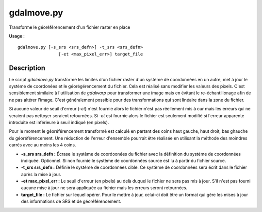 .. _`gdal.gdal.gdalmove`:

gdalmove.py
============

Transforme le géoréférencement d'un fichier raster en place

**Usage :**

::
	
	gdalmove.py [-s_srs <srs_defn>] -t_srs <srs_defn>
		        [-et <max_pixel_err>] target_file

Description
************

Le script *gdalmove.py* transforme les limites d'un fichier raster d'un système 
de coordonnées en un autre, met à jour le système de coordonées et le 
géorégérencement du fichier. Cela est réalisé sans modifier les valeurs des pixels. 
C'est sensiblement similaire à l'utilisation de *gdalwarp* pour transformer une 
image mais en évitant le re-échantillonage afin de ne pas altérer l'image. C'est 
généralement possible pour des transformations qui sont linéaire dans la zone du 
fichier.

Si aucune valeur de seuil d'erreur (*-et*) n'est fournie alors le fichier n'est 
pas réellement mis à our mais les erreurs qui ne seraient pas nettoyer seraient 
retournées. Si *-et* est fournie alors le fichier est seulement modifié si 
l'erreur apparente introduite est inférieure à seuil indiqué (en pixels).

Pour le moment le géoréférencement transformé est calculé en partant des coins 
haut gauche, haut droit, bas ghauche du géoréférencement. Une réduction de 
l'erreur d'ensemble pourrait être réalisée en utilisant la méthode des moindres 
carrés avec au moins les 4 coins.

* **-s_srs srs_defn :** Écrase le système de coordoonées du fichier avec la 
  définition du système de coordonnées indiquée. Optionnel. Si non fournie le 
  système de coordonnées source est lu à partir du fichier source.
* **-t_srs srs_defn :** Définie le système de coordonnées cible. Ce système de 
  coordonnées sera écrit dans le fichier après la mise à jour.
* **-et max_pixel_err :** Le seuil d'erreur (en pixels) au delà duquel le fichier 
  ne sera pas mis à jour. S'il n'est pas fourni aucune mise à jour ne sera 
  appliquée au fichier mais les erreurs seront retournées.
* **target_file :**  Le fichier sur lequel opérer. Pour le mettre à jour, celui-ci
  doit être un format qui gère les mises à jour des informations de SRS et de 
  géoréférencement.


.. yjacolin at free.fr, Yves Jacolin - 2013/01/01 (http://gdal.org/gdalmove.html Trunk r25410)

